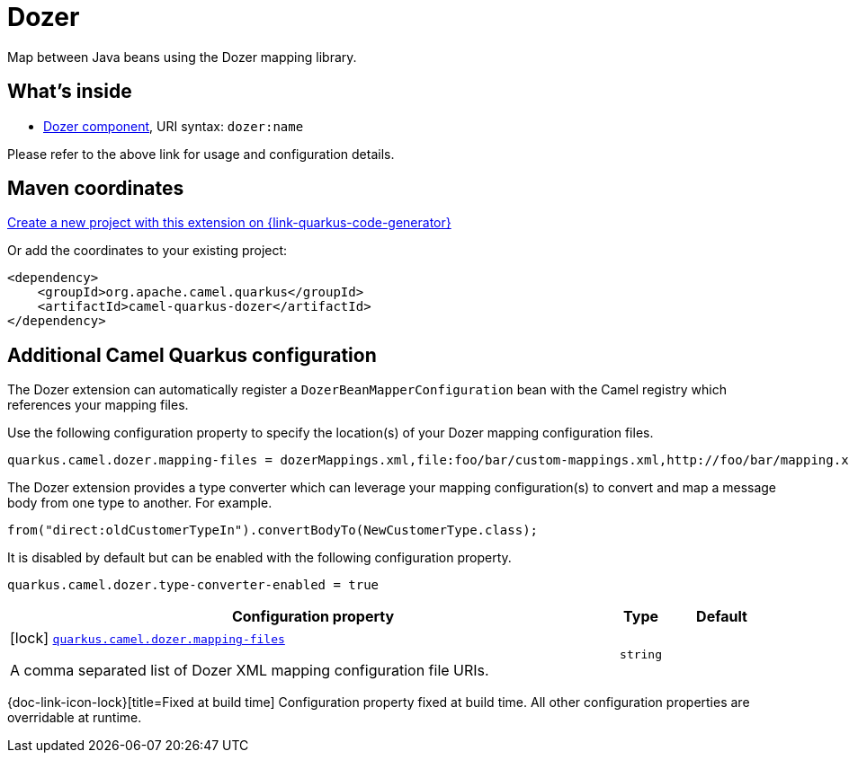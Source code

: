 // Do not edit directly!
// This file was generated by camel-quarkus-maven-plugin:update-extension-doc-page
[id="extensions-dozer"]
= Dozer
:page-aliases: extensions/dozer.adoc
:linkattrs:
:cq-artifact-id: camel-quarkus-dozer
:cq-native-supported: true
:cq-status: Stable
:cq-status-deprecation: Stable Deprecated
:cq-description: Map between Java beans using the Dozer mapping library.
:cq-deprecated: true
:cq-jvm-since: 1.0.0
:cq-native-since: 1.0.0

ifeval::[{doc-show-badges} == true]
[.badges]
[.badge-key]##JVM since##[.badge-supported]##1.0.0## [.badge-key]##Native since##[.badge-supported]##1.0.0## [.badge-key]##⚠️##[.badge-unsupported]##Deprecated##
endif::[]

Map between Java beans using the Dozer mapping library.

[id="extensions-dozer-whats-inside"]
== What's inside

* xref:{cq-camel-components}::dozer-component.adoc[Dozer component], URI syntax: `dozer:name`

Please refer to the above link for usage and configuration details.

[id="extensions-dozer-maven-coordinates"]
== Maven coordinates

https://{link-quarkus-code-generator}/?extension-search=camel-quarkus-dozer[Create a new project with this extension on {link-quarkus-code-generator}, window="_blank"]

Or add the coordinates to your existing project:

[source,xml]
----
<dependency>
    <groupId>org.apache.camel.quarkus</groupId>
    <artifactId>camel-quarkus-dozer</artifactId>
</dependency>
----
ifeval::[{doc-show-user-guide-link} == true]
Check the xref:user-guide/index.adoc[User guide] for more information about writing Camel Quarkus applications.
endif::[]

[id="extensions-dozer-additional-camel-quarkus-configuration"]
== Additional Camel Quarkus configuration

The Dozer extension can automatically register a `DozerBeanMapperConfiguration` bean with the Camel registry which references your mapping files.

Use the following configuration property to specify the location(s) of your Dozer mapping configuration files.

[source,properties]
----
quarkus.camel.dozer.mapping-files = dozerMappings.xml,file:foo/bar/custom-mappings.xml,http://foo/bar/mapping.xml
----

The Dozer extension provides a type converter which can leverage your mapping configuration(s) to convert and map a message body
from one type to another. For example.

[source,java]
----
from("direct:oldCustomerTypeIn").convertBodyTo(NewCustomerType.class);
----

It is disabled by default but can be enabled with the following configuration property.

[source,properties]
----
quarkus.camel.dozer.type-converter-enabled = true
----


[width="100%",cols="80,5,15",options="header"]
|===
| Configuration property | Type | Default


|icon:lock[title=Fixed at build time] [[quarkus.camel.dozer.mapping-files]]`link:#quarkus.camel.dozer.mapping-files[quarkus.camel.dozer.mapping-files]`

A comma separated list of Dozer XML mapping configuration file URIs.
| `string`
| 
|===

[.configuration-legend]
{doc-link-icon-lock}[title=Fixed at build time] Configuration property fixed at build time. All other configuration properties are overridable at runtime.


